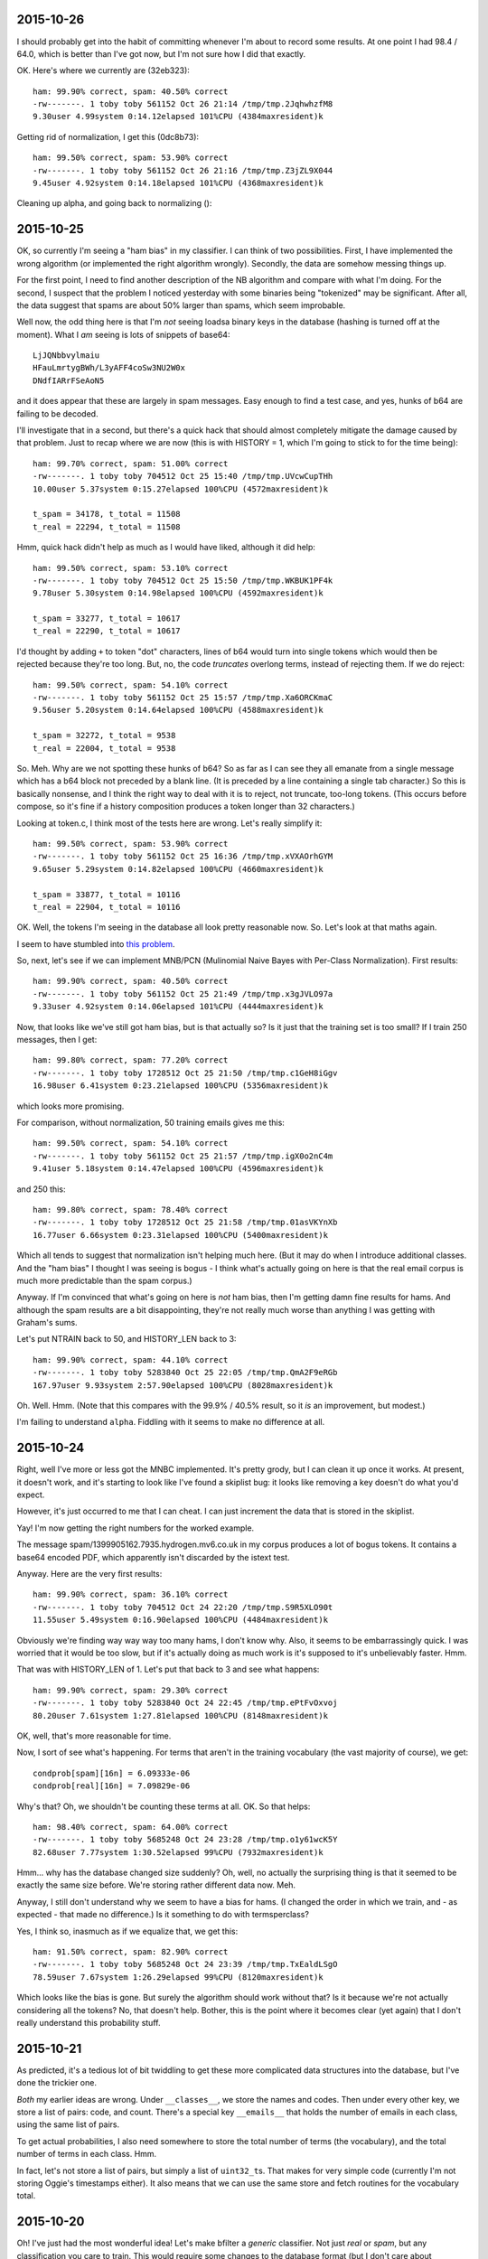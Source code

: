 2015-10-26
==========

I should probably get into the habit of committing whenever I'm about to record
some results. At one point I had 98.4 / 64.0, which is better than I've got
now, but I'm not sure how I did that exactly.

OK. Here's where we currently are (32eb323)::

    ham: 99.90% correct, spam: 40.50% correct
    -rw-------. 1 toby toby 561152 Oct 26 21:14 /tmp/tmp.2JqhwhzfM8
    9.30user 4.99system 0:14.12elapsed 101%CPU (4384maxresident)k

Getting rid of normalization, I get this (0dc8b73)::

    ham: 99.50% correct, spam: 53.90% correct
    -rw-------. 1 toby toby 561152 Oct 26 21:16 /tmp/tmp.Z3jZL9X044
    9.45user 4.92system 0:14.18elapsed 101%CPU (4368maxresident)k

Cleaning up alpha, and going back to normalizing ()::

2015-10-25
==========

OK, so currently I'm seeing a "ham bias" in my classifier. I can think
of two possibilities. First, I have implemented the wrong algorithm (or
implemented the right algorithm wrongly). Secondly, the data are somehow
messing things up.

For the first point, I need to find another description of the NB
algorithm and compare with what I'm doing. For the second, I suspect
that the problem I noticed yesterday with some binaries being
"tokenized" may be significant. After all, the data suggest that spams
are about 50% larger than spams, which seem improbable.

Well now, the odd thing here is that I'm *not* seeing loadsa binary keys
in the database (hashing is turned off at the moment). What I *am*
seeing is lots of snippets of base64::

    LjJQNbbvylmaiu
    HFauLmrtygBWh/L3yAFF4coSw3NU2W0x
    DNdfIARrFSeAoN5

and it does appear that these are largely in spam messages. Easy enough
to find a test case, and yes, hunks of b64 are failing to be decoded.

I'll investigate that in a second, but there's a quick hack that should
almost completely mitigate the damage caused by that problem. Just to
recap where we are now (this is with HISTORY = 1, which I'm going to
stick to for the time being)::

    ham: 99.70% correct, spam: 51.00% correct
    -rw-------. 1 toby toby 704512 Oct 25 15:40 /tmp/tmp.UVcwCupTHh
    10.00user 5.37system 0:15.27elapsed 100%CPU (4572maxresident)k

    t_spam = 34178, t_total = 11508
    t_real = 22294, t_total = 11508

Hmm, quick hack didn't help as much as I would have liked, although it
did help::

    ham: 99.50% correct, spam: 53.10% correct
    -rw-------. 1 toby toby 704512 Oct 25 15:50 /tmp/tmp.WKBUK1PF4k
    9.78user 5.30system 0:14.98elapsed 100%CPU (4592maxresident)k

    t_spam = 33277, t_total = 10617
    t_real = 22290, t_total = 10617

I'd thought by adding ``+`` to token "dot" characters, lines of b64
would turn into single tokens which would then be rejected because
they're too long. But, no, the code *truncates* overlong terms, instead
of rejecting them. If we do reject::

    ham: 99.50% correct, spam: 54.10% correct
    -rw-------. 1 toby toby 561152 Oct 25 15:57 /tmp/tmp.Xa6ORCKmaC
    9.56user 5.20system 0:14.64elapsed 100%CPU (4588maxresident)k

    t_spam = 32272, t_total = 9538
    t_real = 22004, t_total = 9538

So. Meh. Why are we not spotting these hunks of b64? So as far as I can
see they all emanate from a single message which has a b64 block not
preceded by a blank line. (It is preceded by a line containing a single
tab character.) So this is basically nonsense, and I think the right way
to deal with it is to reject, not truncate, too-long tokens. (This
occurs before compose, so it's fine if a history composition produces a
token longer than 32 characters.)

Looking at token.c, I think most of the tests here are wrong. Let's
really simplify it::

    ham: 99.50% correct, spam: 53.90% correct
    -rw-------. 1 toby toby 561152 Oct 25 16:36 /tmp/tmp.xVXAOrhGYM
    9.65user 5.29system 0:14.82elapsed 100%CPU (4660maxresident)k

    t_spam = 33877, t_total = 10116
    t_real = 22904, t_total = 10116

OK. Well, the tokens I'm seeing in the database all look pretty
reasonable now. So. Let's look at that maths again.

I seem to have stumbled into `this problem`_.

.. _this problem: http://www.cs.waikato.ac.nz/~eibe/pubs/FrankAndBouckaertPKDD06new.pdf

So, next, let's see if we can implement MNB/PCN (Mulinomial Naive Bayes
with Per-Class Normalization). First results::

    ham: 99.90% correct, spam: 40.50% correct
    -rw-------. 1 toby toby 561152 Oct 25 21:49 /tmp/tmp.x3gJVLO97a
    9.33user 4.92system 0:14.06elapsed 101%CPU (4444maxresident)k

Now, that looks like we've still got ham bias, but is that actually so?
Is it just that the training set is too small? If I train 250 messages,
then I get::

    ham: 99.80% correct, spam: 77.20% correct
    -rw-------. 1 toby toby 1728512 Oct 25 21:50 /tmp/tmp.c1GeH8iGgv
    16.98user 6.41system 0:23.21elapsed 100%CPU (5356maxresident)k

which looks more promising.

For comparison, without normalization, 50 training emails gives me
this::

    ham: 99.50% correct, spam: 54.10% correct
    -rw-------. 1 toby toby 561152 Oct 25 21:57 /tmp/tmp.igX0o2nC4m
    9.41user 5.18system 0:14.47elapsed 100%CPU (4596maxresident)k

and 250 this::

    ham: 99.80% correct, spam: 78.40% correct
    -rw-------. 1 toby toby 1728512 Oct 25 21:58 /tmp/tmp.01asVKYnXb
    16.77user 6.66system 0:23.31elapsed 100%CPU (5400maxresident)k

Which all tends to suggest that normalization isn't helping much here.
(But it may do when I introduce additional classes. And the "ham bias" I
thought I was seeing is bogus - I think what's actually going on here is
that the real email corpus is much more predictable than the spam
corpus.)

Anyway. If I'm convinced that what's going on here is *not* ham bias,
then I'm getting damn fine results for hams. And although the spam
results are a bit disappointing, they're not really much worse than
anything I was getting with Graham's sums.

Let's put NTRAIN back to 50, and HISTORY_LEN back to 3::

    ham: 99.90% correct, spam: 44.10% correct
    -rw-------. 1 toby toby 5283840 Oct 25 22:05 /tmp/tmp.QmA2F9eRGb
    167.97user 9.93system 2:57.90elapsed 100%CPU (8028maxresident)k

Oh. Well. Hmm. (Note that this compares with the 99.9% / 40.5% result,
so it *is* an improvement, but modest.)

I'm failing to understand ``alpha``. Fiddling with it seems to make no
difference at all.

2015-10-24
==========

Right, well I've more or less got the MNBC implemented. It's pretty
grody, but I can clean it up once it works. At present, it doesn't work,
and it's starting to look like I've found a skiplist bug: it looks like
removing a key doesn't do what you'd expect.

However, it's just occurred to me that I can cheat. I can just increment
the data that is stored in the skiplist.

Yay! I'm now getting the right numbers for the worked example.

The message spam/1399905162.7935.hydrogen.mv6.co.uk in my corpus
produces a lot of bogus tokens. It contains a base64 encoded PDF, which
apparently isn't discarded by the istext test.

Anyway. Here are the very first results::

    ham: 99.90% correct, spam: 36.10% correct
    -rw-------. 1 toby toby 704512 Oct 24 22:20 /tmp/tmp.S9R5XLO90t
    11.55user 5.49system 0:16.90elapsed 100%CPU (4484maxresident)k

Obviously we're finding way way way too many hams, I don't know why.
Also, it seems to be embarrassingly quick. I was worried that it would
be too slow, but if it's actually doing as much work is it's supposed to
it's unbelievably faster. Hmm.

That was with HISTORY_LEN of 1. Let's put that back to 3 and see what
happens::

    ham: 99.90% correct, spam: 29.30% correct
    -rw-------. 1 toby toby 5283840 Oct 24 22:45 /tmp/tmp.ePtFvOxvoj
    80.20user 7.61system 1:27.81elapsed 100%CPU (8148maxresident)k

OK, well, that's more reasonable for time.

Now, I sort of see what's happening. For terms that aren't in the
training vocabulary (the vast majority of course), we get::

    condprob[spam][16n] = 6.09333e-06
    condprob[real][16n] = 7.09829e-06

Why's that? Oh, we shouldn't be counting these terms at all. OK. So that
helps::

    ham: 98.40% correct, spam: 64.00% correct
    -rw-------. 1 toby toby 5685248 Oct 24 23:28 /tmp/tmp.o1y61wcK5Y
    82.68user 7.77system 1:30.52elapsed 99%CPU (7932maxresident)k

Hmm... why has the database changed size suddenly? Oh, well, no actually
the surprising thing is that it seemed to be exactly the same size
before. We're storing rather different data now. Meh.

Anyway, I still don't understand why we seem to have a bias for hams. (I
changed the order in which we train, and - as expected - that made no
difference.) Is it something to do with termsperclass?

Yes, I think so, inasmuch as if we equalize that, we get this::

    ham: 91.50% correct, spam: 82.90% correct
    -rw-------. 1 toby toby 5685248 Oct 24 23:39 /tmp/tmp.TxEaldLSgO
    78.59user 7.67system 1:26.29elapsed 99%CPU (8120maxresident)k

Which looks like the bias is gone. But surely the algorithm should work
without that? Is it because we're not actually considering all the
tokens? No, that doesn't help. Bother, this is the point where it
becomes clear (yet again) that I don't really understand this
probability stuff.

2015-10-21
==========

As predicted, it's a tedious lot of bit twiddling to get these more
complicated data structures into the database, but I've done the
trickier one.

*Both* my earlier ideas are wrong. Under ``__classes__``, we store the
names and codes. Then under every other key, we store a list of pairs:
code, and count. There's a special key ``__emails__`` that holds the
number of emails in each class, using the same list of pairs.

To get actual probabilities, I also need somewhere to store the total
number of terms (the vocabulary), and the total number of terms in each
class. Hmm.

In fact, let's not store a list of pairs, but simply a list of
``uint32_t``\s.  That makes for very simple code (currently I'm not
storing Oggie's timestamps either). It also means that we can use the
same store and fetch routines for the vocabulary total.

2015-10-20
==========

Oh! I've just had the most wonderful idea! Let's make bfilter a
*generic* classifier. Not just *real* or *spam*, but any classification
you care to train. This would require some changes to the database
format (but I don't care about backwards compatibility), and otherwise
just a few tweaks to the actual filter that I was going to make anyway.

Then, we can make flare zing!

OK, so what's the new interface look like? I think we just replace
``isreal`` and ``isspam`` with ``train CLASS``. For ``test``, we simply
report the class. For ``annotate``, we will generate a header something
like this::

  X-Bfilter-Class: spam (confidence 95%)

As far as the database goes, we'll need a key ``__classes__``. This will
consist of a pair of integers, followed by the nul-terminated class
name. The first integer is the count of documents in this class. The
second is the code of the class.

No. ``__classes__`` can just be a list of the class names. Then for each
class there's a key ``__class_NAME__`` holding the code and the count.
Then under each (hashed) term, we need to store a list of pairs: (code,
count) for each class where we've seen the token. Hmm... that's a nasty
lot of structure to put in the database.

Still, let's start writing some test cases.

2015-10-19
==========

I was thinking about the idea of recoding text. It goes like this.
1. Examine the text and decide if it is utf-8 encoded or not (this can
   be done with considerable confidence).
2. If not, then encode each 8-bit character to utf-8; effectively this
   assumes the encoding is iso-8859-1.

Suppose we don't do this? Then somebody such as myself, who sees a lot
of utf-8, some latin-1, and almost no other encodings, will suffer
slightly because a trigger word will have two possible encodings. So
recoding will help me, a bit, as it will bring together such words.

But for another user, let's say one who sees a mixture of utf-8 and
latin-5, recoding fails to bring together the same word encoded both
ways. On the other hand, it doesn't actually make things any *worse* -
there are still two possible encodings for each word, plain ol' utf-8,
and this new, bizarre thing. The bizarre thing wouldn't be at all
readable by humans, but it will still end up with the same set of bits
for the same word, which is all we care about.

So, I suppose from the above we should recode. But to be honest I'm a
bit bored of bit twiddling at the moment, and I'm sceptical it will make
much difference.

Back to A/B tests. As usual, some messages we earlier identified as spam
we now claim are ham. The first one on this list, there's *one single*
change in the 23 significant terms: we have added ``language%in`` with a
probability of 0.01. (Yes, this term does appear in the 2047-encoded
subject line.) And because we have a fine balance of 0.99 and 0.01
terms, this one change completely reverses the decision on this
message.)

Not much other change, actually. Anyway, I think I'm now at the point
where I'm interpreting the message as much as I want to, in other words
``read.c`` is just about done. I may tweak the
tokenization, composition etc.

And, more than any of those, ``bayes.c``. I'm still very unhappy with
the way this is working, particularly with regard to clamping. I've
found a `useful link`_ that I will need to study.

.. _useful link: http://nlp.stanford.edu/IR-book/html/htmledition/naive-bayes-text-classification-1.html

Note that I invented "Laplace smoothing" independently. :-) I turned it
off again, because it didn't seem to help, but let me try it again just
now::

    ham: 95.70% correct, spam: 68.80% correct
    -rw-------. 1 toby toby 5283840 Oct 19 22:11 /tmp/tmp.caBNccYYW9
    62.15user 7.39system 1:09.20elapsed 100%CPU (8296maxresident)k

Now, that's a fair bit better at hams... much worse at spams! But is
that because the threshold is too high? (Are we actually generating some
sane probabilities?) Now I have the A/B test to be able to tell easily.

No, it's not as simple as that. We still get polarized probabilities.
But the selection of significant terms is coming up *completely*
different. A few very common words, "of", "to", make it to the top
because they occur so frequently, even though they are close to neutral.

Maybe we just need to look at more terms? With SIGNIFICANT_TERMS 53::

    ham: 92.80% correct, spam: 76.30% correct
    -rw-------. 1 toby toby 5283840 Oct 19 22:32 /tmp/tmp.Xu2Bdtx3Kb
    62.25user 7.30system 1:09.10elapsed 100%CPU (8240maxresident)k

No. Time to go read that link carefully, I think.

2015-10-18
==========

Right. I think the last decoding I need to implement is MIME headers.
I'm not planning to handle arbitrary character sets, just utf-8 and
iso-8859-1. The latter is the only case we've had so far where a coding
produces a longer output than input, and is pretty horrid.

Also, we have to identify all the elements of ``=?...?...?...?=``,
because otherwise we go wrong if the qp data starts with ``=``.

Well, we have the most modest of improvements::

    ham: 92.00% correct, spam: 87.30% correct
    -rw-------. 1 toby toby 5283840 Oct 18 22:36 /tmp/tmp.1KDXFUQWtK
    64.26user 7.62system 1:11.50elapsed 100%CPU (8240maxresident)k


2015-10-17
==========

Numeric entity decoding implemented. *However*, I think I've run into a
problem with ``char`` versus ``unsigned char``. Hmm. Yes, it does appear
that plain ``char`` is signed. That means that all the stripping out of
``unsigned`` that I did a long time ago was totally mistaken. Bother.
Wonder if I can use ``<stdint.h>`` to make this less painful?
Specifically ``uint8_t``. Let's try it.

Hmm. Well, that compiles without warnings, but there are still some uses
of ``char`` that should be fixed. Aha! So ``token.c`` doesn't include
``token.h``. That's naughty. OK, I can believe the ``uint8_t`` changes
have percolated through the code now.

My current baseline, I think, is this::

    ham: 91.00% correct, spam: 88.20% correct
    -rw-------. 1 toby toby 5283840 Oct 11 22:52 /tmp/tmp.g2qZkHjBeT
    82.73user 8.53system 1:38.67elapsed 92%CPU (9188maxresident)k

And now we decode numeric entities::

    ham: 91.50% correct, spam: 87.60% correct
    -rw-------. 1 toby toby 5283840 Oct 17 22:06 /tmp/tmp.i7GrcOTORV
    62.77user 8.02system 1:19.14elapsed 89%CPU (8144maxresident)k

I have no idea why it's quicker. (Oh, well, maybe all the unsignedness
is good.) Lets look at A/B changes.

Hmm. So the tokenizer is still living in a Latin-1 world, and
considering any byte >= 0xa0 to be a valid token character. Since we're
still encoded as UTF-8 at this point, the only sane thing is to allow
any byte >= 0x80, so all UTF-8 encoded characters may be included. This
change actualy helps, ever so slightly::

    ham: 92.00% correct, spam: 87.30% correct
    -rw-------. 1 toby toby 5283840 Oct 17 22:24 /tmp/tmp.kaVGdZKOFE
    62.47user 7.56system 1:09.62elapsed 100%CPU (8196maxresident)k

Now, look at this, from the probabilities diff (not that these tokens
have actually changed between A and B)::

    MIME-Version%Content-Transfer-Encoding%quoted-printable => 0.990000, 0.010000 => 0.980051
    utf-8%MIME-Version%Content-Transfer-Encoding => 0.010000, 0.020000 => 0.980204

But first, why are they coming out in this order, when they're supposed
to be ordered by the radius descending? Oh, ok, because they're within
epsilon of each other. Bang epsilon down a bit. No, dammit, that makes
things worse!?!

And is it *really* the case that the first token has only appeared in a
single training message? (That happened to be a spam.) And the radius
stuff really ought to ensure that terms that have only appeared in a
single message are not significant. Let's double p_present (this kind of
makes sense, as we take ``p_spam * 2 - 1``, rather than ``p_spam -
0.5``). Now, if I also drop the threshold to 0.8, I get this::

    ham: 95.30% correct, spam: 67.60% correct
    -rw-------. 1 toby toby 5283840 Oct 17 22:40 /tmp/tmp.7AuXGObRbo
    63.38user 7.67system 1:10.64elapsed 100%CPU (8384maxresident)k

But that's disappointing too. Doubling p_present doesn't seem to be an
improvement. It occurs to me that perhaps I ought to consider the
threshold fixed at 0.5 for the time being, and tweak this at the very
end. Not that I think it matters a lot for now.

Now, OK, I think I've broken something here. For some reason, an input
that included ``#outlook`` would previously generate the token
``outlook``, but it no longer seems to. I'm a bit baffled by this. I
think it's a whole new class of integration tests.

(I'm also wondering about the future of tokenizing. It's still currently
rather ASCII orented, but teaching it about Unicode (and utf-8) would be
too much. What about going the other way, and making only the obvious
white space characters separate tokens?)

Right, got there in the end. It turns out that ``max_tokens`` is really
``max_terms``: the 3 tokens ``To view the`` turn into the 7 terms
``To``, ``view``, ``view``, ``To%view``, ``the``, ``view%the``,
``To%view%the``. Now that we decode HTML entities, we're generating more
tokens (such as, in this example, ``✓`` and ``£55``). These turn into
even more terms, which pushes some of the terms that were indicating
this message as a spam past the 500 limit.

If we increase ``MAX_TEST_TERMS`` to 1000, then, happy to say, that is
an all round improvement (except for speed)::

    ham: 95.20% correct, spam: 87.00% correct
    -rw-------. 1 toby toby 5283840 Oct 18 12:02 /tmp/tmp.T98cxfCiwz
    91.37user 8.37system 1:39.43elapsed 100%CPU (8228maxresident)k

2015-10-12
==========

Binary detection implemented. Makes no difference to the spam score. It
does remove ``ff`` from the words found in that Google email (but we
still judge it to be spam).

2015-10-10
==========

Added the -Dp flag, which makes ab-prob that much more useful. And now
add -Dt too. (I really ought to refactor bayes.c some more.)

I think I'll look at quoted-printable next. Should be easy. If we have a
``bdy`` line (but *not* ``bdy_b64``), then call ``cookqp()``, which
simply looks for ``=`` followed by 2 hex digits and replaces them
inplace. Done, and almost no movement (ham rate is up from 91.4%)::

    ham: 91.70% correct, spam: 85.20% correct
    -rw-------. 1 toby toby 2162688 Oct 10 22:52 /tmp/tmp.bOvqJuymUR
    46.74user 8.37system 0:54.62elapsed 100%CPU (7148maxresident)k

In fact, 6 messages have (incorrectly) changed from ham to spam, and at
least 10 the other way round. Tweaked ``ab-diff`` (was ``ab-prob``) to
look more closely at this. Aaaand, it turns out that the first ham
message I'm looking at is in fact spam, or at least borderline. It's
great that bfilter is finding these things, but also a bit annoying, as
replacing them is tedious (and makes previous statistics slightly
wrong).

Looking further, we're definitely picking out better tokens now:
nonsense terms like ``quoted-printable%3D`` and ``circular%economy%E2``
are gone. Ham->spam #2 just seems to be unfortunate.

In ham->spam #3, we have this, which I don't like::

    +wish%to%receive => 0.990000, 0.030000 => 0.980459
    +longer%wish%to => 0.990000, 0.030000 => 0.980459
    +no%longer%wish => 0.990000, 0.030000 => 0.980459
    +you%no%longer => 0.990000, 0.030000 => 0.980459
    +receive%this => 0.990000, 0.030000 => 0.980459

It just seems wrong that the single phrase "if you no longer wish to
receive this ..." contributes so much to the spam score. And now here's
something worrying. I trained that message, and (as expected) bfilter
now reports that it's real *but* the probability on ``wish%to%receive``
is still clamped at 0.99. How can that be?

Aha! I had TEST and TRAIN the wrong way round! That should put the cat
amongst the pigeons::

    ham: 91.00% correct, spam: 88.20% correct
    -rw-------. 1 toby toby 5283840 Oct 11 22:52 /tmp/tmp.g2qZkHjBeT
    82.73user 8.53system 1:38.67elapsed 92%CPU (9188maxresident)k

It's a fair bit slower, and slightly better at picking out spams. Um,
let's rewind to before qp::

    ham: 92.30% correct, spam: 88.80% correct
    -rw-------. 1 toby toby 5283840 Oct 11 22:59 /tmp/tmp.UFUqa7FiXf
    82.74user 7.94system 1:30.34elapsed 100%CPU (9260maxresident)k

Changes mainly seem to be noise, although it has picked out another
borderline message. I wonder if I'm just not training enough messages?
Suppose we train 250 each messages (25% of the test corpus)::

    ham: 98.40% correct, spam: 92.70% correct
    -rw-------. 1 toby toby 20185088 Oct 11 23:17 /tmp/tmp.9DITAEF7Xs
    495.74user 15.58system 8:32.36elapsed 99%CPU (23372maxresident)k

The extreme slowdown there is a touch disappointing. Obviously it's good
news that we're up to 98.4%, although that seems a bit low under the
circumstances. Actually, no, it's pretty good: of the 17 ham messages
marked as spam, 1 really is. About half are from the White House, not
quite sure why these are coming up as spam. About a quarter are from
Oxfam, purely due to their use of MessageFocusMailer (or some such). And
there's a tiny sprinkling of random ones (one Haskell cafe message
includes a long disclaimer with several spam key words).

I dunno. I guess I should press on with better tokenization:

* HTML entities;
* reject base64 that doesn't look like text;
* latin-1 => utf-8.

See where that gets me to. Then it will be a case of trying, once again,
to get my head round the probability stuff.

2015-10-08
==========

The rewritten ``read.c`` now handles base64 too. The code is cleaner,
more comprehensible, and more concise than the first version (I'll work
out some numbers in a minute for how much more concise). Not only that,
but Oggie's bas64 decoder worked a line at a time, so split words. Mine
avoids this flaw.

(But introduces a new one, which we may have to do something about: we
will actually construct any and all attachments, and feed them to the
tokenizer. While this shouldn't cause any problems (almost everything
will be discarded as too long), it's a lot of work that accomplishes
nothing.)

Now, there are still a few things that Oggie's state machine does and
mine doesn't. One is to discard any incoming ``X-Spam-Probability:``
header, which I will need to do. Another is to handle Berkeley mbox
``From_`` separators, which I suppose I need to do. Evil little corner
cases, the lot of 'em (especially Berkeley mbox).

Hmph. Actually, counting semicolons, the old ``read.c`` was 102 LoC, and
the new ``read.c`` + ``line.c`` + ``cook.c`` is 107 LoC. I'm struck by
how close those 2 numbers are. Still, I believe the new code to be
cleaner and clearer. (Hell, it's not full of "functions" inlined with
``#define`` and carefully placed so that all the variables they need are
in scope. (I'll optimize later. (If I need to.))) Oh, plus I handle
softeol.

So, it's time to see if soft eol, and also not breaking b64 words
randomly, actually helps to detect spams or not.

OK, so we have some seg faults. First thing is that the base64 decoder
assumes that it's being given a sensible number (== 0 modulo 4) of input
bytes. Second thing is that we do actually want to check that we have a
sensible number of bytes. If not, it presumably wasn't b64 after all.

In the particular case I looked at, the string "Vasya" occurred on a
line on its own.

So the last stats I had were::

    ham: 93.80% correct, spam: 85.30% correct
    -rw-------. 1 toby toby 2162688 Oct  3 09:19 /tmp/tmp.lV1plPO3pI
    67.21user 9.44system 1:16.65elapsed 100%CPU (6164maxresident)k

And now I'm seeing::

    ham: 91.40% correct, spam: 85.50% correct
    -rw-------. 1 toby toby 2162688 Oct  8 23:17 /tmp/tmp.3fTd5FQkZ6
    46.02user 8.26system 0:56.66elapsed 95%CPU (7124maxresident)k

Well, the first thing of note is that all that hard work trying to make
things quicker by contorting the syntax with ``#define`` was apparently
entirely wasted! My cleaner code, despite making a lot more function
calls, appears to be significantly faster.

Unfortunately, we're producing worse results faster. Must be A/B time...

OK. So the first 3 or 4 "most differing" results are emails from Quidco,
which are pretty close to spam. I looked closely at the "least spammy"
of the top 10 (it was actually a "new login from device blah" email from
Google). As far as I can tell, it's pure chance that we scored this as a
ham initially. Here are the 5 most significant terms::

    margin-top => 0.010000, 0.080000 => 0.983260
    sans-serif%font-size%10px => 0.990000, 0.030000 => 0.980459
    ght => 0.010000, 0.050000 => 0.981275
    tex%t-decoration%none => 0.010000, 0.010000 => 0.980051
    t-decoration%none => 0.010000, 0.010000 => 0.980051

Note that 3 of these involve word fragments. And they are all chunks of
CSS, which I'm not convinced is a terribly reliable indicator of spam.
In the new regime, we seem to be doing much better at choosing actual
words::

    ff => 0.990000, 0.050000 => 0.981275
    image/jpeg%name => 0.990000, 0.010000 => 0.980051
    in%your%account => 0.990000, 0.010000 => 0.980051
    and%determined => 0.990000, 0.010000 => 0.980051
    the%first%time => 0.990000, 0.010000 => 0.980051

It's just unfortunate that they seem to be very spammy ones. What is
``ff``? Well, this message contains 3 images. As predicted, they don't
seem to cause any serious trouble, but the only occurrence of ``ff``
occurs in a ``.png`` image. I think having decoded some b64, we need to
look at the result and try to guess if it might actually be text or not.
(In this case, and I suspect many others, simply checking for NUL bytes
would do well, although I actually have a test case that includes b64
null bytes... oh! or is that a bug? Yes, it's a bug, now fixed.) Merely
chucking out ``ff`` isn't going to change the classification of this
message though, sadly.

2015-10-07
==========

The rewrite of ``read.c`` is going well, and I'm confident the end
result will be much cleaner and more extensible than previously.

I've been mulling over Graham's comments about headers, and I at least
want to experiment with adding *every* header, prefixed by its name.
This means that we'll generate an awful lot of tokens like
``received*from``, ``received*haskell.org``, etc., and may need to bump
up MAX_TOKENS.

Still, before making any changes, I need to complete the
reimplementation.  That's soft EOL handling now working, and by way of
evidence that the rewrite is effective, I didn't even need to look at
the "engine", just add the new state and make minor tweaks to
``transition()``, ``maybe_save()``, and ``maybe_submit()`` to handle it.

Next will be base64, but that will have to wait till tomorrow.

2015-10-05
==========

I am going to rewrite ``read.c``. There are several things it needs to
do that it doesn't already, and the code is already too messy.

The basic idea is a mild extension and generalization of the existing
code for base64. Basically we will have input buffer, which is written
directly to output in passthrough mode. And there will be a separate
hold space, which may have transformations performed on it, and is
submitted to the tokenizer at appropriate points.

Transformations include:
* base64 decoding
* soft EOL folding
* q-p decoding
* html entity decoding
* interpreting things that can't be utf-8 on the assumption that they're
latin-1 (eek, this came out sounding a bit different from what I'd
hoped).

It would be *possible* to be more clever about character sets. It's
occurred to me that the state machine should be able to do a reasonable
job of spotting mime boundaries, and could then flip back into header
mode (or part-header, or something), and while in header mode it could
watch out for Content-Type: headers, and attempt to extract character
sets from them.

However, suppose we decide that a hunk of text is in fact in iso-8859-7,
what are we going to do with this information? I was thinking we'd have
to throw libicu at it, which I'm really not sure is a good plan. But for
the 8-bit sets at least, it wouldn't be too painful to have lookup
tables. 

Anyway, it's actually pretty easy to look at some text and determine
with high probability whether or not it is UTF-8.

Log of various changes.

* Having the character count (was ``j``, now ``l``) be the number of
non-\n charecters is dangerous. It means we have to use ``feof()`` to
discover the end of the email. More seriously, at that point ``j`` is
``(size_t) -1``, which is not a nice value to have floating around.

* There was both a ``passthrough`` flag, and a pointer to a ``FILE *``,
which both needed to be set for passthrough mode. The flag has now gone.

* The tests in ``test/read`` no longer ever enable passthrough mode, use
the more reliable ``test/pass`` for that.

2015-10-04
==========

Where are we at, then? Time for a todo list.

1. improve ``read.c`` and teach it more about quoted-printable
2. think about non-ASCII characters
3. look at bayes theorem some more
4. consider Graham's "better" ideas
5. add debug flags
6. replace the probability skiplist with a heap

For 1, I'm pretty certain I actually broke some things last night: it's
wrong to set ``end`` the moment we see eof, as we haven't processed the
last line. However, I haven't yet managed to produce a test case that
demonstrates a bug. I'm still vacillating between hack vs rewrite.

Number 2 is a bit worrying. Oggie's only concession to non-ASCII seems
to be that any character with the high-bit set is treated as a word
character. This might, possibly, just about, make things work by virtue
of UTF-8, but it's a bit pants. On the other hand, using UTF-32 for
everything would be a major change, and might just be over-engineering.
Definitely need to do something with RFC 2047-encoded headers.

On the topic of 3, I've been looking at `naive Bayes classification`_,
and I don't think we're doing it quite right.

.. _naive bayes classification: https://en.wikipedia.org/wiki/Naive_Bayes_classifier

By 4, I mean tweaks like using ``subject*foo`` as the token for the word
"foo" occurring in the subject line. These are tweaks, though, and not
worth doing till more substantial changes have occurred.

Adding debug flags is trivial, and will make things like the A/B test
much nicer.

In 6, I'm sure it's a win, but it is a performance hack that can wait
till much later in the day.

Looking at this, the highest priority must be to consider point 2. If
everything's going to shift to UTF-32, that's a *major* change, even the
test suite will need a lot of work. (For example, if we submit UTF-32
tokens, the "fake" ``tokenize()`` will need to convert back to UTF-8.
Well, or the sample outputs could be UTF-32... actually vim seems to
know about UTF-32 pretty well.)

The other option is to keep it all in UTF-8. In truth, that's probably
simpler for my short-term sanity, and frankly most of the mail I care
about *is* mainly ASCII, so -32 would just use more space. Although it
also affords me (and the rest of the english speaking world) the
"opportunity" to be sloppy about character encoding issues.

Gosh and golly gosh. I spent a while beating my head over naive bayes
classifiers, and rewrote ``bayes()`` to calculate something more like
what I was reading about. Initial results::

    ham: 92.00% correct, spam: 87.10% correct
    -rw-------. 1 toby toby 2162688 Oct  4 16:31 /tmp/tmp.z3o3AtgKMG
    50.42user 8.79system 1:06.20elapsed 89%CPU (6172maxresident)k

I really didn't expect anything as decent as that. Whether we're
actually calculating anything very much different, I'm not really sure.
I had been worrying again about the clamping in Graham's method, but
with the more standard NBC that I just implemented, the algorithm simply
tells you which class is the answer, so that's even worse!  I do think
it's optimistic to call the number we calculate *p(spam)*, and I'd
really like some measure of confidence, or way to produce an "unsure,
train me" answer. But I think for now I'll stick to Graham's maths, as I
don't have anything better.

I want another test framework: for the passthrough flag. There are some
tests in ``read/`` that are supposed to exercise this, but they rely on
the ``.out`` file exactly reproducing the ``.in`` file (with any other
output interspersed.) It would obviously make more sense to have
specific tests that ensure the output is byte-for-byte identical with
the input. And, good, this reveals the bug I made last night. (Fixing it
will have to wait till tomorrow.)

2015-10-03
==========

So I'm not finding this playing around with tests terribly enlightening.
One key point is that many of the spam regressions (when increasing
MAX_TRAIN_TOKENS) are very heavy on CSS terms. In fact, these are often
the *only* significant terms! Sometimes there is actually a stylesheet,
but often inline stlye attributes are used, but the HTML skipper fails
because quoted-printable is in use.

I think understanding q-p, or at the very least, eliding "=\n"
sequences, could produce a worthwhile improvement. Baseline first,
though, I currently have::

    #define MAX_TRAIN_TOKENS 5000
    #define MAX_TEST_TOKENS 500
    #define SIGNIFICANT_TERMS 23

    ham: 93.80% correct, spam: 85.30% correct
    -rw-------. 1 toby toby 2162688 Oct  3 09:19 /tmp/tmp.lV1plPO3pI
    67.21user 9.44system 1:16.65elapsed 100%CPU (6164maxresident)k

Argh! First attempt at handling soft eols joined lines together "in
place", which looked reasonable, but would completely break passthrough
mode. We will need a new state, and a separate buffer. (To be honest,
``read_email()`` is already a bit of a mess, and adding extra stuff is
unlikely to make it less messy, but I don't think I have the strength to
rewrite it at the moment.)

Well, that's disappointing::

    ham: 94.00% correct, spam: 76.90% correct
    -rw-------. 1 toby toby 2162688 Oct  3 22:14 /tmp/tmp.s5VYuQNnOq
    57.64user 9.16system 1:06.58elapsed 100%CPU (6164maxresident)k

Let's look more closely... oh, ah, it's bombing out half the time. This
is better::

    ham: 91.90% correct, spam: 87.10% correct
    -rw-------. 1 toby toby 2162688 Oct  3 22:43 /tmp/tmp.tV9kyr3eF4
    48.88user 8.50system 0:57.13elapsed 100%CPU (6116maxresident)k

As expected, we're better at spams, although only marginally. Sad that
hams have dropped though. OK, so there are several hams from quidco in
the top 10, and some other quasi-spams. (Actually, there's one that's
*so* close to being a spam that I'm tempted to replace it in the corpus
with a "better" ham. So that's actually a success of the new code!)

2015-10-02
==========

I've written some scripts to help with testing. If you create "A" and
"B" versions of bfilter, and call them ``bfilter-a`` and ``bfilter-b``,
then ``ab-test`` runs the corpus test on both, ``ab-check spam`` reports
the 10 most significant spam regressions. And if ``bfilter`` is a
version that dumps the probability list, ``ab-prob <message>`` diffs the
output from the "A" and "B" databases. (Hmm... so that last bit isn't
too useful actually. I think I need to add debug flags to print this
stuff, so I can use the *actual* "A" and "B" versions.)

Anyway, looking at regressions when bumping up max_tokens when
training... I don't think there's anything very much to conclude, the
differences just look like not enough input.

One thing that does strike me is that, with the token chains, we almost
certainly want to bump up nsig. In the (still small) training set that I
am using, and with the higher training token count, the phrase "You are
receiving this because" is strongly associated with spam. One of the
regressions features this::

    +receiving%this%because => 0.990000, 0.025000 => 0.980319
    +are%receiving%this => 0.990000, 0.025000 => 0.980319
    +You%are%receiving => 0.990000, 0.025000 => 0.980319
    +receiving%this => 0.990000, 0.025000 => 0.980319
    +are%receiving => 0.990000, 0.025000 => 0.980319
    +this%because => 0.990000, 0.025000 => 0.980319

So that one phrase has contributed 6 significant tokens, which is
unfortunate. Let's just quickly try with ``SIGNIFICANT_TERMS = 50``::

    ham: 90.40% correct, spam: 88.60% correct
    -rw-------. 1 toby toby 6606848 Oct  2 22:55 /tmp/tmp.hopdGCAYZm
    112.65user 8.46system 2:01.22elapsed 99%CPU (0avgtext+0avgdata
    9440maxresident)k
    88inputs+0outputs (1major+712841minor)pagefaults 0swaps

2015-09-30
==========

I'm just going to see if ``_Bool`` vs ``int`` is the reason for that
speedup. No, it's not that.

A minor snag with trying to work out why a tweak affects the results
(specifically, why it leads us to detecting fewer spams) is that there
are two ways it might cause the effect: training and testing. I don't
know if I might at some stage have to try and tease these apart. Anyway,
to begin with let's identify some particular messages that are
classified differently before and after.

Ah, OK. So these are HTML-heavy messages, that were being detected on
the basis of features of the HTML. Now we're just looking at the message
text, they're slipping through. I don't think there's much I can do
about that: further training should be able to spot them. The effect
isn't too serious, anyway.

Quick bodge to avoid discarding link targets: if I see ``'<'`` and the
next character is ``'a'`` or ``'A'``, then don't go into ``bra_ket``
mode. (That sadly misses ``<img src="...">``.) 

Random thought: what happens if we bump up MAX_TOKENS when training?
Hmm... usual story. Multiply by 10, and we go from 92.10 / 84.70 results
below to::

    ham: 94.30% correct, spam: 83.70% correct
    -rw-------. 1 toby toby 6606848 Sep 30 20:54 /tmp/tmp.UwhAMk5TXl
    105.63user 8.40system 1:53.83elapsed 100%CPU (9424maxresident)k

Useful extra 2% right on the hams. Why have the spams dropped this time?
Obviously it's a training problem, but maybe looking at some differently
classified messages can give us a clue.

Probably I should split this into two settings, MAX_TRAIN_TOKENS and
MAX_TEST_TOKENS or similar. Or possibly there should be no limit when
training.

2015-09-29
==========

Just starting to play with tokenization. First discovery, an input of
``don't`` gives rise to the token ``don`` (and, presumably, ``t`` which
is then discarded as too short). That's simple to fix.

Now, I want to skip any text in angle brackets. Except that skips email
addresses, so only skip if we're not in a header line (I renamed
``underscores`` to ``header``, as that describes what it means better.
I'm not sure I really care about underscores though.) This probably
obviates the test for HTML comments. On the other hand, I probably
*don't* really want to skip *all* text in angle brackets, as I really
need to include link targets, unless I can defer that to the vapourware
urlfilter.

So how does that do? ::

    ham: 92.10% correct, spam: 84.70% correct
    -rw-------. 1 toby toby 2162688 Sep 29 22:17 /tmp/tmp.AwAqbB2lKr
    28.13user 6.44system 0:34.39elapsed 100%CPU (5284maxresident)k

Hmm. Better on hams, not so good on spams. I wonder why?

Just for fun, I pushed it out to 3000 tokens::

    ham: 98.60% correct, spam: 80.20% correct
    -rw-------. 1 toby toby 6606848 Sep 29 22:21 /tmp/tmp.4wwmWX056e
    217.06user 10.60system 3:47.72elapsed 99%CPU (9316maxresident)k

Very similar story: usefully better on hams, mysteriously worse on
spams. I suppose I'll need to examine some spams that were previously
detected but no longer are, and see what tweaks are needed. Anyway, the
other odd thing about that result is that we are now *substantially*
faster. I have no idea why.  Could it possibly be the use of ``_Bool``?

2015-09-28
==========

Further cleanups and refactorings performed. There may still be some
small tweaks, but I think most of the code is now in the right files.

Now, what is a good value for MAX_TOKENS? Let's try a few different
ones, see how the time and accuracy measure up::

    _300 -   23s, 83.3 / 89.8
     500 -   39s, 87.1 / 88.5
    1000 - 1m27s, 93.3 / 81.8
    1500 - 2m31s, 95.9 / 75.7
    2000 - 3m38s, 96.1 / 79.7
    3000 - 5m16s, 97.7 / 83.4
    5000 - 7m05s, 97.4 / 84.7

Which is all sadly uninformative. Unsurprisingly, the fewer tokens we
ignore, the better the ham results. I have no idea why the spam figures
sometimes go the other way.

Anyway, I think I shall fix on 500 for testing purposes, as it keeps the
runtime reasonable, and is less likely to go awry than a smaller number.
I think for actual production use, one would want a rather higher
figure. So my baseline result is::

    ham: 87.10% correct, spam: 88.50% correct
    -rw-------. 1 toby toby 2162688 Sep 28 21:45 /tmp/tmp.TH4Ax507b2
    30.23user 6.80system 0:36.85elapsed 100%CPU (5280maxresident)k

First thing to try: what happens if we stop folding case, as Graham
recommends in *Better*? ::

    ham: 87.60% correct, spam: 89.40% correct
    -rw-------. 1 toby toby 2162688 Sep 28 21:47 /tmp/tmp.9scDkeVhU5
    30.37user 6.80system 0:37.00elapsed 100%CPU (5280maxresident)k

Well, it's not any worse. What about at 3000 tokens? ::

    ham: 97.00% correct, spam: 81.10% correct
    -rw-------. 1 toby toby 6606848 Sep 28 21:56 /tmp/tmp.8mxFDwCqSX
    314.08user 12.40system 5:27.15elapsed 99%CPU (9860maxresident)k

Which is, ever so slightly, worse. Still, I think we can leave case
folding turned off. Apart from anything else, it's a very parochial sort
of folding that was going on.

2015-09-27
==========

My *rank* idea is along the right lines, but not quite there. New
insight to try comes from the idea that we are examining significance
along two dimensions, which we need to combine.

Calculate p(spam) as currently (I'm going to fasten onto Graham's
clamps, till I have reason to do otherwise). Now calculate p(present),
which is simply the total number of messages containing this term over
the total number of messages. Let x = p(spam) * 2 - 1, so that more
significant probabilities are further from 0. And y = p(present). Now
just calculate r = sqrt(x^2 + y^2), and this is the measure of
significance.

This may be brilliant, but anyway, let's see it in action::

    ham: 97.70% correct, spam: 83.40% correct
    -rw-------. 1 toby toby 6606848 Sep 27 12:05 /tmp/tmp.0SMnNAJlyN
    292.97user 12.64system 5:16.00elapsed 96%CPU (9744maxresident)k

This is great! And it's much less arbitrary than just saying "5 or
more". A real breakthrough!

So, next, need to carve up bayes.c even more, and generate more test
cases. Then I can get back to the interesting job of improving
tokenization. (At present, snippets of HTML and CSS feature far too
strongly.)

Just by way of comparison, here's the starting point: Oggie's final
version, with MAX_TOKENS 3000, on the train-100 corpus::

    ham: 95.40% correct, spam: 80.70% correct
    -rw-------. 1 toby toby 6606848 Sep 28 08:09 /tmp/tmp.TPEoOz9AWP
    323.44user 12.88system 5:37.65elapsed 99%CPU (9980maxresident)k

I actually have no idea why I'm running faster. Perhaps
``termprob_compare()`` is quicker that ``compare_by_probability()``? But
the important point is that I am now definitely better at categorizing
emails. Further improvements will come from better token selection, I
hope.

2015-09-26
==========

Oh you silly man! The probability list uses a custom comparison
function, ``compare_by_probability()``, which does indeed pick out most
significant (furthest from 0.5) probabilities.

So at this stage I've more or less convinced myself that most of the
maths is as suggested by Graham. Two things I still want to play with:
first, Graham clamps the probability range to (0.01,0.99), while Oggie
uses a dodgy looking float comparison to clamp to (0.00001,0.99999).
Secondly, I think we should use doubles throughout.

(Graham uses ``(min 1 (/ b nbad))`` which has no equivalent in Oggie's
code. Since ``b <= nbad``, the only time I can see that making any
difference is if ``nbad == 0``, in which case we avoid the division by
zero. I'm not sure how Oggie avoids division by zero here, but at some
point I intend to declare that p == 0 unless you've trained at least *n*
reals and spams.)

On that subject, I think ``corpus-test`` needs to train rather more
messages if its results are to be meaningful. If I bump ``ntrain`` up to
50, and sticking to 3000 ``MAX_TOKENS``, I get:

    ham: 95.20% correct, spam: 81.10% correct
    -rw-------. 1 toby toby 6606848 Sep 26 09:37 /tmp/tmp.JkxAf33sAU
    276.65user 11.57system 4:48.21elapsed 100%CPU (9732maxresident)k

OK. Now, change ``float`` to ``double`` and...

    ham: 19.20% correct, spam: 98.50% correct
    -rw-------. 1 toby toby 6606848 Sep 26 10:09 /tmp/tmp.2vErSShMmb
    275.40user 11.69system 4:47.05elapsed 100%CPU (9768maxresident)k

What!?!

Looking at some examples, it seems that all the chosen terms are spam
ones.  With this, still relatively small, training corpus, almost all
the significant terms have been clamped. I need to refactor and write
some tests, but presumably ``compare_by_probability()`` in the
``double`` version always finds 0.99999 is (very fractionally) more
significant than 0.00001. And, presumably, in the ``float()`` version
they're the same, so we get an arbitrary choice.

I wrote ``problist_dump()`` to examine the situation, and yeah, that's
basically true. (The choice is not quite arbitrary, but depends on the
length of the term.)

Now, all this got me thinking. Particularly with the rather small
training sets that I'm currently using, just about every significant
term will be clamped, because it will either appear only in spams or
only in reals. Look at what happens if all the terms are clamped, first
to Oggie's 99.999%::

    00 1.000000
    ...
    06 1.000000
    07 0.999990
    08 0.000010
    09 0.000000
    10 0.000000
    ...
    15 0.000000

And if we use Graham's 99%, that doesn't help much::

    00 1.000000
    ...
    05 1.000000
    06 0.999999
    07 0.990000
    08 0.010000
    09 0.000001
    10 0.000000
    ...
    15 0.000000

Consider a message which has 20 clamped terms, 10 near 0 and 10 near 1.
We should assign p=0.5, as we have absolutely no idea whether or not
this is spam.  But in fact we will pronounce with near certainty that it
is either spam or real; the choice will be arbitrary and fragile.

Graham mitigates this problem by insisting that a term has been seen at
least 5 times in the training corpus (otherwise we'll just assign its
occurrence in the message the standard 0.4, which is likely to knock it
off the top 15 list).

I have a more sneaky idea. What if we look at the total number of
occurences of a term, ``nspam + nreal``. Fold this down in some way,
such as ``floor(log(nspam + nreal))``, and call this ``rank``. Now, sort
first by rank, then the current criteria (modified to consider
probabilities within a delta to be equal). Let's try that...

OK, so the highest ranked terms are all short common words, "of",
"have", etc. I can't see this working out too well, but who knows?
We're still training 100 messages, with 3000 tokens::

    ham: 99.40% correct, spam: 11.50% correct
    -rw-------. 1 toby toby 6606848 Sep 26 22:38 /tmp/tmp.ebqR2rJGGU
    286.03user 11.75system 4:58.13elapsed 99%CPU (9892maxresident)k

So this looks like a classic case of estimating p too low. Or is it that
the threshold of 0.9 is too high? ::

    X-Spam-Words: 3002 terms
     significant: on (0.4154) br (0.5606) href (0.5500) the (0.4524) at (0.4531) in (0.4595)
    X-Spam-Probability: NO (p=0.676646, |log p|=0.390607)

Suppose the threshold were 0.5, rather than 0.9? ::

    ham: 98.50% correct, spam: 22.70% correct
    -rw-------. 1 toby toby 6606848 Sep 26 22:57 /tmp/tmp.MLCk8gxap3
    288.09user 11.97system 5:00.34elapsed 99%CPU (9896maxresident)k

OK, well I think the rank idea is basically a good one, but needs more
work. The fundamental problem at this stage is I have 2 different
dimensions of *significant*, and I need a more subtle way of combining
them. Or not... how about just ignoring any probs in (0.4 - 0.6)? That's
where all the high-ranking but neutral words seem to end up::

    ham: 84.90% correct, spam: 76.80% correct
    -rw-------. 1 toby toby 6606848 Sep 26 23:18 /tmp/tmp.RCuF9qXLz4
    309.98user 12.67system 5:22.90elapsed 99%CPU (9892maxresident)k

Well, those are the most promising results I've had in a while (and that
was with the threshold still at 0.5).

2015-09-25
==========

The refactoring continues. I've started pulling out the code that
actually calculates the probability, and as far as I can tell it only
considers the 15 terms (``nsig``) with the lowest probability. This
seems extraordinary. What happens if we bump it up?

With MAX_TOKENS 300, and nsig 30:

    ham: 87.80% correct, spam: 62.90% correct
    -rw-------. 1 toby toby 561152 Sep 25 22:19 /tmp/tmp.DXQoavDWBe
    11.34user 5.25system 0:16.33elapsed 101%CPU (3480maxresident)k

That's rather better on hams, but much worse on spams, which I can't
immediately account for. What if we consider *all* the terms?

    ham: 99.90% correct, spam: 4.40% correct
    -rw-------. 1 toby toby 561152 Sep 25 22:22 /tmp/tmp.pK2ICNFKIe
    11.31user 5.28system 0:16.33elapsed 101%CPU (3516maxresident)k

Oh. It's just getting the sums wrong. Which makes me think that the
bayes calculation is actually bogus, because it surely shouldn't matter?
Ah, hmm. I think that's because we assign 0.4 to never-seen tokens.

OK. `Graham says`_ "I only use the 15 most significant [tokens]". But,
as far as I can tell, Oggie is using the 15 tokens with the lowest
probability. That's surely not the same thing as significant? Indeed
not...

    "Another effect of a larger vocabulary is that when you look at an
    incoming mail you find more interesting tokens, meaning those with
    probabilities far from .5. I use the 15 most interesting to decide
    if mail is spam."

.. _graham says: http://www.paulgraham.com/better.html

Go back to 15 terms (this is barmey at this stage, but oh well) and
throw in the ideas of doubling the counts for good emails, and needing
the count to be > 5 before we do anything.

2015-09-22
==========

OK, the test suite is coming along. Next, I think I need to completely
automate the corpus tester. Obviously I won't be checking my entire
corpus into the bfilter git repo, but I want to get to the stage where I
can point it at a directory containing ``ham`` and ``spam`` subdirs, and
it churns away till it produces some numbers.

Done. Oh, I also want to report the size of the database. Observation:
my corpus is way too big for this sort of thing.

First results:

    ham: 98.28% correct, spam: 62.60% correct

Which at least has a very low rate of false positives.

Another way to arrange the corpus test would be to take messages in date
order, mixed, classify each one, then train mistakes. (Hmm... ultimately
I want to end up with UNSURE as well as YES and NO.) But let's not worry
about that now.

Right, I've cut my corpus down to 1000 each (pretty much at random, not
reviewed). Now I can classify 40 messages and test 2000 in reasonable
time.

First results, with MAX_TOKENS 300:

  ham: 81.00% correct, spam: 76.80% correct
  -rw-------. 1 toby toby 561152 Sep 23 22:13 /tmp/tmp.CVxtp72ShT
  11.35user 5.17system 0:16.22elapsed 101%CPU (3764maxresident)k

And with MAX_TOKENS 3000:

  ham: 84.10% correct, spam: 84.30% correct
  -rw-------. 1 toby toby 3379200 Sep 23 21:59 /tmp/tmp.C47usqoJTU
  93.03user 9.34system 1:42.12elapsed 100%CPU (6648maxresident)k

So, that's roughly 6x slower, and 6x more data, for a useful improvement
in accuracy.

One random thought that's occurred to me is that bfilter is perhaps too
picky about what's allowed in a token, and will have a hard time with
the modern trend for masking words like "c0ck".

Another random thought: I could use Oggie's rather splendid state
machine (non)-parser to build something that looks for urls in email
messages. As both the URL blocklist idea and the "fresh bread" (is it?)
idea are really rather good. Obviously this would be a separate tool to
bfilter.

On that note, I need to continue the job of splitting things off and
writing test frameworks for them (and ultimately making them into a
library). There's skiplist which is already independent, just needs the
testery. And there's the calculation of the probability itself. I'm
currently suspecting that this may not be quite right, as it seems to
clamp very close to 0 or 1 a lot of the item. (However, most times that
I've doubted Oggie's code, I've been wrong, and the code right.)

2015-09-20
==========

I'm gradually carving this thing up "at the joints". For example, I've
finally managed to extract the function that actually adds a token to
the skiplist. (I think this had suffered when the token history feature
was added.)

It's occurred to me that I can (and should) have both unit tests and
integration tests. For example I can test the ``compose()`` function in
isolation, and as part of the ``read_email()`` -> ``tokenize()`` ->
``compose()`` chain. The only tricky part is getting the makefile to put
everything together in the right order.

2015-09-16
==========

It's all very well to carve out the tokenizer, and pass it a pointer to
the function it should call for each token. But next I want to add tests
for the ``read_email`` function (which calls the tokenizer).

Would this approach work? The function that ``tokenize`` calls is always
called ``submit`` (say), which has a declaration in ``submit.h``, and a
definition in ``submit.c``. So ``token.c`` includes ``submit.h``.  Now
for bfilter, we link ``token.o`` and ``submit.o``, but for the test case
``unit/token.c`` can provide its own definition of ``submit()``, and the
linker sorts it all out.

Yes, of course that works, and will be much simpler to deal with.

2015-09-13
==========

Before I can make much progress with this program, it needs a test
suite. For example, I want to tweak the tokenizer, but basically I've
now become completely dependent on TDD. (Even if I hadn't, we need a
test suite.)

But before I can do *that*, I need to refactor the code somewhat. At
present, the tokenizer is in ``bfilter.c``, which also contains
``main()``. Let's see if I can mend that. Yes, nothing too painful.

2015-09-11
==========

I have a new version which Oggie developed but never published. The key
difference seems to be that it considers strings of tokens, such as "the
contents of". I'm unclear exactly what the rules are at the moment. (Of
course, dspam does this, with bells on, and Paul Graham recommends it.)

It also reports |log p| which helps to distinguish very low scores. For
example::

  X-Spam-Probability: NO (p=0.000000, |log p|=80.595810)

  X-Spam-Probability: NO (p=0.000000, |log p|=126.644783)

(However, this mapping does nothing for numbers close to 1. I think I
shall devise something more symmetric. I think the function I want is::

  map p | p < 0.5 = 1 + 1 / -p * 2
        | otherwise = -1 + 1 / ((1 - p) * 2)

This maps range (0-1) onto the entire number line. So 0.1 => -4, 0.4=>
-0.25, 0.5 => 0, 0.6 => 0.25, 0.9 => 4, 0.95 => 9, 0.99 => 49, etc.)

Some results. Trained on 20 each ham and spam. Correctly identifies
88.1% of ham corpus, and 75.9% of spams.

(Random observations: we still seem to be seeing multipart separators as
tokens. And, there is really no point in having pure numbers as tokens,
e.g.  30, 4.2.2, 166.90. *Particularly* because of the 300 token limit,
this is bad news. On further investigation, such things are discard in
``submit()``, but I shall probably move these tests to ``tokenize()``.)

After training 5 more spams (although probabilities very close to 0), it
is now correct on 89.9%. (As you might expect, training spams does not
help to identify hams: we now get only 77.1% of those right.)

Train another 5 hams, and we're at 84.7% hams, 83.7% spams.

These results are startlingly close to my previous ones. This suggests
that the multi-token approach is buying very little, which I find
surprising.

One simple thing I'd like to try is bumping up the maximum number of
tokens.

(Another thing I'd like to experiment with at some point is
https://karpathy.github.io/2015/05/21/rnn-effectiveness/ - could we
possibly use a neural network instead of bayesian filtering?)

Hmm... it would be nice to have some figures from dspam to compare these
to. I could actually do that rather easily on lithium, just by using a
new user id. Copy up the same corpus, so I'm training exactly the same
messages. Observation: dspam is *really* slow. Haven't timed it
properly, but it's of the order of 1 second to classify a message. Which
means that classifying my whole corpus (~25000 messages) will take all
day.

Oh hey! Another observation: dspam is apparently hosted on sourceforge,
and it says "Last Update: 2014-07-24". That looks like a moribund
project. :-( Surely someone will rescue it?

Also, a lot of messages are "Whitelisted". IIRC, it whitelists a sender
after 10 messages or so, which is not unreasonable. (I'd been thinking
that whitelisting after a single message is wrong.)

Argh! After training 20 of each (846 / 492) dspam is claiming that
everything is innocent. I presume it needs to be trained on some minimum
number of messages before it will commit itself, but I can't immediately
see what that number might be.

OK, let's try 60, magic numbers are 564 and 328. Nope. How about 100, at
338 and 197? Nope, even after training 50 messages of each sort, it
still claims everything is ham! Do I need to run it as root? Oh, now
it's saying (well, logging, which is almost the same thing) "Unable to
determine the destination user".

OK. I'm getting a bit bored of this. Despite having a working dspam
installation to hand, I cannot work out how to train and test a few
messages!  Complaints about dspam's documentation are rife. There is a
reasonable document here_, and the man pages, but it's still
impenetrable. (What, for example, is the difference between
``--classify`` and ``--deliver=summary``?)

.. _here: http://wiki.linuxwall.info/doku.php/en:ressources:dossiers:dspam

Back to bfilter. Bump up the maximum number of tokens to 3000, and
repeat the tests. After training 20 of each, I now get 98.2% hams right,
which looks very promising, but a mere 63.3% of spams. 

2015-08-26
==========

I've been testing bfilter on my spam corpus. The results are impressive.
I trained a random 10 hams and 10 spams. After such modest training,
bfilter then correctly identified 12787 / 15864 ham messages (80.6%). I
looked at a few of the false positives. One was, in fact, previously
misclassified spam. The next few were "near spams", legitimate
advertising messages from businesses that I had previously dealt with.

I trained a couple of these near spams, and now bfilter correctly
identified 13436 (84.7%) of the hams. At this point, I looked at my spam
corpus, and bfilter correctly identified 7288 / 9729 (74.9%) of them.
Again, I trained two more messages, and the hit rate rose to 8744
(89.9%).

So these initial results look promising. The number of false positives
is a bit worrying; as Paul Graham points out, we should avoid these at
all costs. Probably we just need to always say NO till a minimum number
of messages have been trained, where the minimum might be around 50.

Also, bfilter is finding more infelicities in my corpus. It complains of
a few (supposedly ham) messages: `failed to read email (no system
error)`. On investigation, the messages in question all look like this:

    Received: from 46.235.225.115 [95.70.92.180] by mx.flare.email
      with SMTP; 15 Apr 2015 18:22:15 -0000
    Message-ID: <6[10
    Date: 15 Apr 2015 18:22:15 -0000

I would really like to know where such a thing came from, but bfilter is
right that it shouldn't be in my corpus.

Bfilter treats its input as mbox format, which means it goes wrong on
maildir messages that contain /^From /.

I repeated the test with 20 hams and 20 spams. Incidentally, the runes
to do this are to count the messages in the corpus, divide by 20 (or
whatever), then:

    less `{ls | awk 'NR % 486 == 0 { print }'} # manually check first
    for (m in `{ls | awk 'NR % 486 == 0 { print }'}) sed 's/^From />From /' $m | bfilter isspam

First run of the whole corpus after this training gets 87.4% correct on
the hams, and 73.6% of the spams. This seems a bit disappointing, as it
the results with 40 messages trained don't seem much better than with 20
messages. But presumably the problem is that we're training
uninteresting messages.

I've now trained an additional 5 spam messages, each of which had *p=0*.
Those extra 5 spams give me 90.7% correct on the spams, and 74.1% hams.
Not a vast improvement. 

Hmm... on reflection maybe I should be training messages wrongly
classified at *high* probability... too late now, but note that the
entire state of the filter lives in a single file, so it would be
trivial to copy that to compare. (Yay to bfilter! Boo to dspam and its
postgresql database! Boo to crm114 and its homegrown multi-file stuff!)

Noticed something odd: bfilter appears, at least sometimes, to be
annotating the inner parts of multipart MIME messages. Which:
1. means that all my counts and percentages are likely wrong; and
2. demonstrates that bfilter is buggy.

First item on the todo list will be to add a "whole message" flag. I
never want to treat the input as an mbox, although I don't suppose I
should remove that functionality.
